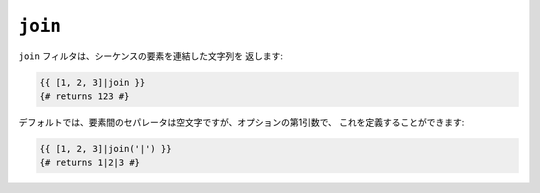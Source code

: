 ``join``
========

``join`` フィルタは、シーケンスの要素を連結した文字列を
返します:

.. code-block:: jinja

    {{ [1, 2, 3]|join }}
    {# returns 123 #}

デフォルトでは、要素間のセパレータは空文字ですが、オプションの第1引数で、
これを定義することができます:

.. code-block:: jinja

    {{ [1, 2, 3]|join('|') }}
    {# returns 1|2|3 #}

.. 2012/08/09 goohib b096e21daa6647cd23063c3a4e4280ad81df8f84
